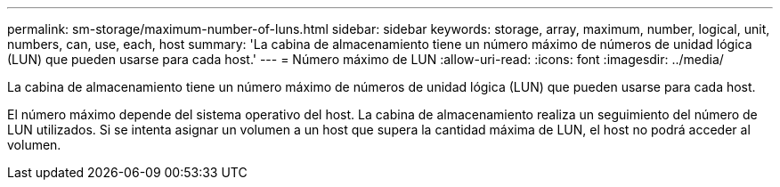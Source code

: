 ---
permalink: sm-storage/maximum-number-of-luns.html 
sidebar: sidebar 
keywords: storage, array, maximum, number, logical, unit, numbers, can, use, each, host 
summary: 'La cabina de almacenamiento tiene un número máximo de números de unidad lógica (LUN) que pueden usarse para cada host.' 
---
= Número máximo de LUN
:allow-uri-read: 
:icons: font
:imagesdir: ../media/


[role="lead"]
La cabina de almacenamiento tiene un número máximo de números de unidad lógica (LUN) que pueden usarse para cada host.

El número máximo depende del sistema operativo del host. La cabina de almacenamiento realiza un seguimiento del número de LUN utilizados. Si se intenta asignar un volumen a un host que supera la cantidad máxima de LUN, el host no podrá acceder al volumen.
